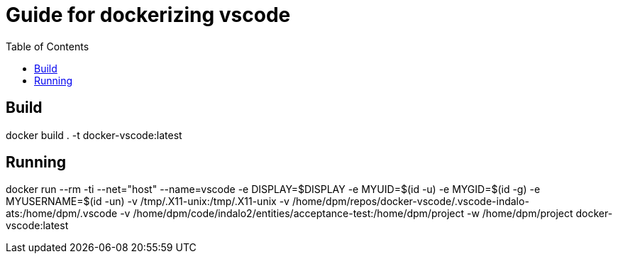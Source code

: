 = Guide for dockerizing vscode
:toc:

== Build

docker build . -t docker-vscode:latest


== Running

docker run --rm -ti --net="host" --name=vscode -e DISPLAY=$DISPLAY -e MYUID=$(id -u) -e MYGID=$(id -g)     -e MYUSERNAME=$(id -un)  -v /tmp/.X11-unix:/tmp/.X11-unix -v /home/dpm/repos/docker-vscode/.vscode-indalo-ats:/home/dpm/.vscode -v /home/dpm/code/indalo2/entities/acceptance-test:/home/dpm/project -w /home/dpm/project docker-vscode:latest
